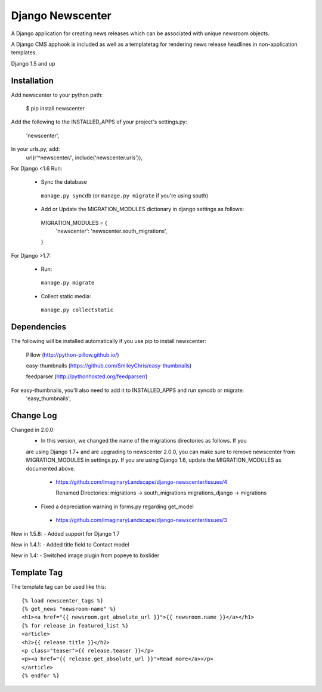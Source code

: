 =================
Django Newscenter
=================

A Django application for creating news releases which can be associated with unique newsroom objects.

A Django CMS apphook is included as well as a templatetag for rendering news release headlines in non-application templates.

Django 1.5 and up

Installation
============

Add newscenter to your python path:

    $ pip install newscenter

Add the following to the INSTALLED_APPS of your project's settings.py:

    'newscenter',

In your urls.py, add:
    url(r'^newscenter/', include('newscenter.urls')),

For Django <1.6 Run:

   - Sync the database

    ``manage.py syncdb`` (or ``manage.py migrate`` if you're using south)

   - Add or Update the MIGRATION_MODULES dictionary in django settings as follows:

    MIGRATION_MODULES = {
        'newscenter': 'newscenter.south_migrations',
    }

For Django >1.7:

  - Run:

   ``manage.py migrate``

  - Collect static media:

   ``manage.py collectstatic``


Dependencies
============

The following will be installed automatically if you use pip to install newscenter:

    Pillow (http://python-pillow.github.io/)

    easy-thumbnails (https://github.com/SmileyChris/easy-thumbnails)

    feedparser (http://pythonhosted.org/feedparser/)

For easy-thumbnails, you'll also need to add it to INSTALLED_APPS and run syncdb or migrate:
    'easy_thumbnails',

Change Log
============
Changed in 2.0.0:
 - In this version, we changed the name of the migrations directories as follows.  If you
 are using Django 1.7+ and are upgrading to newscenter 2.0.0, you can make sure to
 remove newscenter from MIGRATION_MODULES in settings.py.  If you are using Django 1.6,
 update the MIGRATION_MODULES as documented above.
  - https://github.com/ImaginaryLandscape/django-newscenter/issues/4

    Renamed Directories:
    migrations -> south_migrations
    migrations_django -> migrations

 - Fixed a depreciation warning in forms.py regarding get_model
  - https://github.com/ImaginaryLandscape/django-newscenter/issues/3

New in 1.5.8:
- Added support for Django 1.7

New in 1.4.1:
- Added title field to Contact model

New in 1.4:
- Switched image plugin from popeye to bxslider


Template Tag
============

The template tag can be used like this::

    {% load newscenter_tags %}
    {% get_news "newsroom-name" %}
    <h1><a href="{{ newsroom.get_absolute_url }}">{{ newsroom.name }}</a></h1>
    {% for release in featured_list %}
    <article>
    <h2>{{ release.title }}</h2>
    <p class="teaser">{{ release.teaser }}</p>
    <p><a href="{{ release.get_absolute_url }}">Read more</a></p>
    </article>
    {% endfor %}
